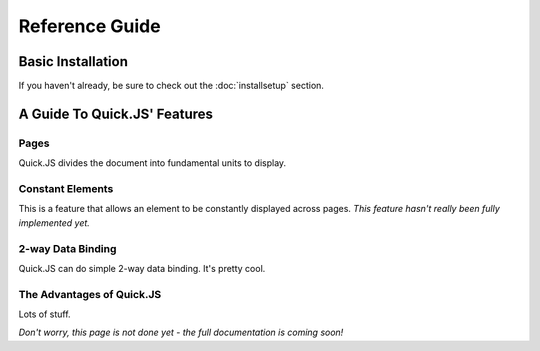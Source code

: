 Reference Guide
************************

Basic Installation
========================
If you haven't already, be sure to check out the :doc:`installsetup` section.

A Guide To Quick.JS' Features
==============================

Pages
------------------------

Quick.JS divides the document into fundamental units to display.

Constant Elements
------------------------

This is a feature that allows an element to be constantly displayed across pages. *This feature hasn't really been fully implemented yet.*

2-way Data Binding
------------------------

Quick.JS can do simple 2-way data binding. It's pretty cool.

The Advantages of Quick.JS
---------------------------

Lots of stuff.

*Don't worry, this page is not done yet - the full documentation is coming soon!*